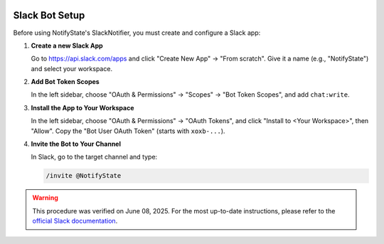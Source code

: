 .. image:: https://img.shields.io/badge/-GitHub-181717.svg?logo=github&style=flat
   :target: https://github.com/kAIto47802/NotifyState
   :alt: GitHub
   :class: github-badge

Slack Bot Setup
===============

Before using NotifyState's SlackNotifier, you must create and configure a Slack app:

1. **Create a new Slack App**

   Go to https://api.slack.com/apps and click "Create New App" → "From scratch".
   Give it a name (e.g., "NotifyState") and select your workspace.

2. **Add Bot Token Scopes**

   In the left sidebar, choose "OAuth & Permissions" → "Scopes" → "Bot Token Scopes", and add ``chat:write``.

3. **Install the App to Your Workspace**

   In the left sidebar, choose "OAuth & Permissions" → "OAuth Tokens", and click "Install to <Your Workspace>", then "Allow".
   Copy the "Bot User OAuth Token" (starts with ``xoxb-...``).

4. **Invite the Bot to Your Channel**

   In Slack, go to the target channel and type:

   .. code-block:: bash

      /invite @NotifyState

.. warning::
   This procedure was verified on June 08, 2025. For the most up-to-date instructions, please refer to the `official Slack documentation <https://api.slack.com/quickstart>`__.
